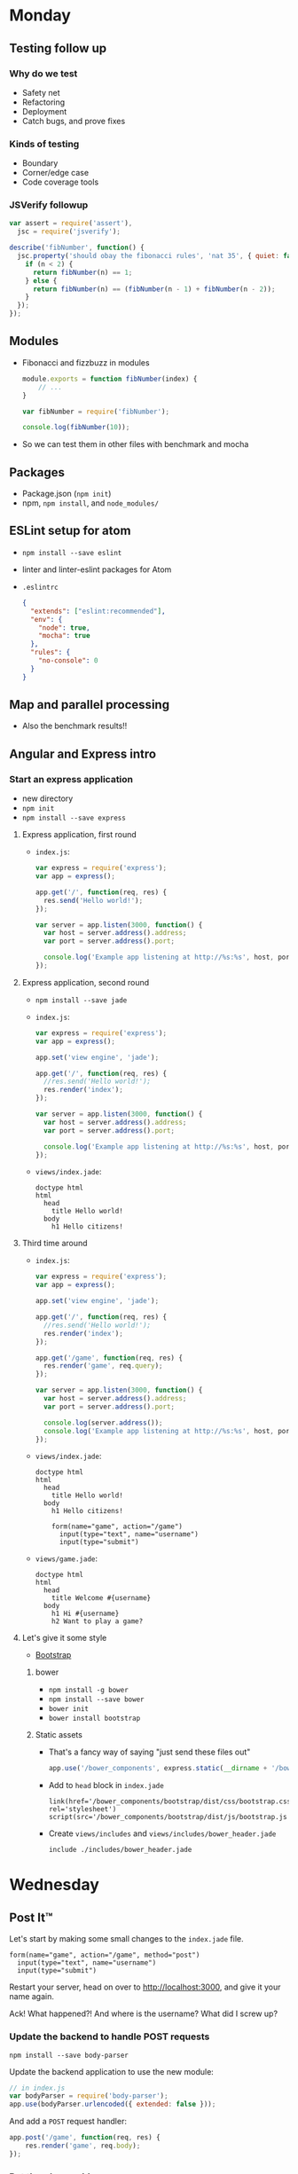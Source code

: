* Monday
** Testing follow up
*** Why do we test
    - Safety net
    - Refactoring
    - Deployment
    - Catch bugs, and prove fixes

*** Kinds of testing
    - Boundary
    - Corner/edge case
    - Code coverage tools

*** JSVerify followup

    #+BEGIN_SRC js
      var assert = require('assert'),
        jsc = require('jsverify');

      describe('fibNumber', function() {
        jsc.property('should obay the fibonacci rules', 'nat 35', { quiet: false }, function(n) {
          if (n < 2) {
            return fibNumber(n) == 1;
          } else {
            return fibNumber(n) == (fibNumber(n - 1) + fibNumber(n - 2));
          }
        });
      });
    #+END_SRC

** Modules
   - Fibonacci and fizzbuzz in modules

     #+BEGIN_SRC js
       module.exports = function fibNumber(index) {
           // ...
       }
     #+END_SRC

     #+BEGIN_SRC js
       var fibNumber = require('fibNumber');

       console.log(fibNumber(10));
     #+END_SRC

   - So we can test them in other files with benchmark and mocha

** Packages
   - Package.json (=npm init=)
   - npm, =npm install=, and =node_modules/=

** ESLint setup for atom

   - =npm install --save eslint=
   - linter and linter-eslint packages for Atom
   - =.eslintrc=
     #+BEGIN_SRC json
       {
         "extends": ["eslint:recommended"],
         "env": {
           "node": true,
           "mocha": true
         },
         "rules": {
           "no-console": 0
         }
       }
     #+END_SRC

** Map and parallel processing
   - Also the benchmark results!!

** Angular and Express intro

*** Start an express application  

    - new directory
    - =npm init=
    - =npm install --save express=

**** Express application, first round

    - =index.js=:

      #+BEGIN_SRC js
        var express = require('express');
        var app = express();

        app.get('/', function(req, res) {
          res.send('Hello world!');
        });

        var server = app.listen(3000, function() {
          var host = server.address().address;
          var port = server.address().port;

          console.log('Example app listening at http://%s:%s', host, port);
        });

      #+END_SRC

**** Express application, second round

     - =npm install --save jade=

     - =index.js=:

       #+BEGIN_SRC js
         var express = require('express');
         var app = express();

         app.set('view engine', 'jade');

         app.get('/', function(req, res) {
           //res.send('Hello world!');
           res.render('index');
         });

         var server = app.listen(3000, function() {
           var host = server.address().address;
           var port = server.address().port;

           console.log('Example app listening at http://%s:%s', host, port);
         });
       #+END_SRC

     - =views/index.jade=:

       #+BEGIN_SRC jade
         doctype html
         html
           head
             title Hello world!
           body
             h1 Hello citizens!
       #+END_SRC

**** Third time around

     - =index.js=:

       #+BEGIN_SRC js
         var express = require('express');
         var app = express();

         app.set('view engine', 'jade');

         app.get('/', function(req, res) {
           //res.send('Hello world!');
           res.render('index');
         });

         app.get('/game', function(req, res) {
           res.render('game', req.query);
         });

         var server = app.listen(3000, function() {
           var host = server.address().address;
           var port = server.address().port;

           console.log(server.address());
           console.log('Example app listening at http://%s:%s', host, port);
         });
      #+END_SRC

     - =views/index.jade=:

       #+BEGIN_SRC jade
         doctype html
         html
           head
             title Hello world!
           body
             h1 Hello citizens!
    
             form(name="game", action="/game")
               input(type="text", name="username")
               input(type="submit")
      #+END_SRC

     - =views/game.jade=:

       #+BEGIN_SRC jade
         doctype html
         html
           head
             title Welcome #{username}
           body
             h1 Hi #{username}
             h2 Want to play a game?
      #+END_SRC

**** Let's give it some style

     - [[http://getbootstrap.com][Bootstrap]]

***** bower

      - =npm install -g bower=
      - =npm install --save bower=
      - =bower init=
      - =bower install bootstrap=

***** Static assets

      - That's a fancy way of saying "just send these files out"
     
        #+BEGIN_SRC js
          app.use('/bower_components', express.static(__dirname + '/bower_components'));
        #+END_SRC

      - Add to =head= block in =index.jade=

        #+BEGIN_SRC jade
          link(href='/bower_components/bootstrap/dist/css/bootstrap.css', rel='stylesheet')
          script(src='/bower_components/bootstrap/dist/js/bootstrap.js')
        #+END_SRC

      - Create =views/includes= and =views/includes/bower_header.jade=

        #+BEGIN_SRC jade
          include ./includes/bower_header.jade
        #+END_SRC

* Wednesday

** Post It™

   Let's start by making some small changes to the =index.jade= file.

   #+BEGIN_SRC jade
     form(name="game", action="/game", method="post")
       input(type="text", name="username")
       input(type="submit")
   #+END_SRC

   Restart your server, head on over to [[http://localhost:3000]], and
   give it your name again.

   Ack! What happened?! And where is the username? What did I screw up?

*** Update the backend to handle POST requests

    =npm install --save body-parser=

    Update the backend application to use the new module:

    #+BEGIN_SRC js
      // in index.js
      var bodyParser = require('body-parser');
      app.use(bodyParser.urlencoded({ extended: false }));
    #+END_SRC

    And add a =POST= request handler:

    #+BEGIN_SRC js
      app.post('/game', function(req, res) {
          res.render('game', req.body);
      });
    #+END_SRC

*** But there's a problem

    Refresh the page. You'll see the =game.jade= template rendered as
    expected. Try refreshing again. The browser will ask you if you
    want to re-submit the form.

    Generally, =POST= requests are expected to change the server state
    somehow (/e.g.,/ submitting a comment on a news article or
    entering your credit card information to buy a book) while =GET=
    requests are used to display existing information/data.

    Often, the response to a =POST= request will be a redirection (via
    an HTTP 30x response) to an appropriate =GET= url based on what
    was posted (the comment your submitted or your purchase receipt).

    So let's update our =POST= handler to do that instead:

    #+BEGIN_SRC js
      app.post('/game', function(req, res) {
          res.redirect('/game?username=' + req.body.username);
      });
    #+END_SRC

    It extracts the username value from the =POST= request body and
    redirects the browser to a =GET= request for the game page with
    the username in the url, and the =POST= request is removed from
    the browser history (try the browser back/forward buttons and
    see!).

** Angular!

*** Install with bower

    - =bower install --save angular=

    - update the include header file to load the Angular code

      #+BEGIN_SRC jade
        link(href='/bower_components/bootstrap/dist/css/bootstrap.css'
             rel='stylesheet')
        script(src='/bower_components/bootstrap/dist/js/bootstrap.js')
        script(src='/bower_components/angular/angular.js')
      #+END_SRC

*** Bootstrapping Angular

    We need to get Angular to load, and tell it /where/ to load. All we
    need to do that is to add the =ng-app= attribute to a HTML
    element. We'll do it to the =body= tag in =game.jade=

    #+BEGIN_SRC jade
      doctype html
      html
        head
          include ./includes/bower_header.jade
          title Welcome #{username}
        body(ng-app)
          h1 Hi #{username}
          h2 Want to play a game?
    #+END_SRC

    And now Angular is loaded. Class dismissed...

**** Oh, and the other Bootstrap too

     Start using the CSS classes that Bootstrap provides and the page
     starts looking nicer.

     #+BEGIN_SRC jade
       doctype html
       html(lang="en" ng-app)
         head
           include ./includes/bower_header.jade
           title Welcome #{username}
           body
             .container
               h1 Hi #{username}
               h2 Want to play a game?
     #+END_SRC

*** Angular without the Javascript

**** Interpolation

     Anything in the HTML between ={{= and =}}= is interpreted by
     Angular and updated with the results

     Add a =p= tag to the =body=

     #+BEGIN_SRC jade
       p The answer is {{ 47 - 5 }}
     #+END_SRC

     Reload and discover the answer.

**** Adding in some data

     Simple calculations are only going to get us so far. Let's get
     fancy.

     You can initialize data for a section with the new =ng-init=
     attribute that Angular provides.

     #+BEGIN_SRC jade
       div(ng-init="theAnswer = 47 - 5")
         p The answer is {{ theAnswer }}
     #+END_SRC

**** The magic of binding

     Static data is only going to get you so far. Change is the only
     constant in the universe.

     #+BEGIN_SRC jade
       div(ng-init="theAnswer = 47 - 5")
         p The answer is {{ theAnswer }}
         button(ng-click="theAnswer = theAnswer + 1") Plus one!
     #+END_SRC

**** Repetition is key

     First, we need a list. Let's update the =ng-init= attribute to
     create it.

     #+BEGIN_SRC jade
       div(ng-init="theList = ['David', 'John', 'Lee']")
         ul
           li(ng-repeat="name in theList") {{ name }}      
     #+END_SRC

**** Add to the list

     An input can be tied to an Angular variable. And we can use that
     elsewhere.

     #+BEGIN_SRC jade
       .form-group
         label Name to add
         input(type="text", ng-model="newName", class='form-control)
       button(class='btn btn-default' ng-click="theList.push(newName); newName = ''") Add name
     #+END_SRC

**** We don't need to see the whole list

     We can filter the list. Interactively, even!

     #+BEGIN_SRC jade
       div(ng-init="theList = ['David', 'John', 'Lee']")
         .form-group
           label Name to add
           input(type='text', ng-model='newName', class='form-control')
         button(class='btn btn-default' ng-click="theList.push(newName); newName = ''") Add
         .form-group
           label Filter
           input(type='text', ng-model='nameFilter', class='form-control')
         ul
           li(ng-repeat="name in theList | filter:nameFilter") {{ name }}
     #+END_SRC

**** Tic Tac Toe Board
*** Board as angular controller
**** Extra functionality!
*** Board as angular directive
